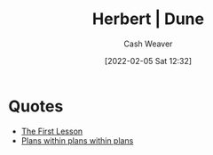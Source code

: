 :PROPERTIES:
:ROAM_REFS: [cite:@herbertDune1999]
:ID:       68077361-66a6-4abe-b00f-dfb3d83630f2
:DIR:      /usr/local/google/home/cashweaver/proj/roam/attachments/68077361-66a6-4abe-b00f-dfb3d83630f2
:END:
#+title: Herbert | Dune
#+FILETAGS: :@Frank_Herbert:dune:
#+author: Cash Weaver
#+date: [2022-02-05 Sat 12:32]
#+startup: overview
#+hugo_auto_set_lastmod: t

* Quotes

- [[id:7c49d995-a4d4-4c95-84c0-9dae9d8ab498][The First Lesson]]
- [[id:d8b060f2-5b7e-44bd-8f8c-b0dd32d2cf76][Plans within plans within plans]]
#+print_bibliography:
